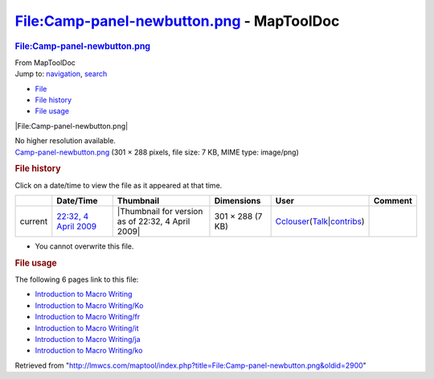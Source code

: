==========================================
File:Camp-panel-newbutton.png - MapToolDoc
==========================================

.. contents::
   :depth: 3
..

.. container:: noprint
   :name: mw-page-base

.. container:: noprint
   :name: mw-head-base

.. container:: mw-body
   :name: content

   .. container:: mw-indicators

   .. rubric:: File:Camp-panel-newbutton.png
      :name: firstHeading
      :class: firstHeading

   .. container:: mw-body-content
      :name: bodyContent

      .. container::
         :name: siteSub

         From MapToolDoc

      .. container::
         :name: contentSub

      .. container:: mw-jump
         :name: jump-to-nav

         Jump to: `navigation <#mw-head>`__, `search <#p-search>`__

      .. container::
         :name: mw-content-text

         -  `File <#file>`__
         -  `File history <#filehistory>`__
         -  `File usage <#filelinks>`__

         .. container:: fullImageLink
            :name: file

            |File:Camp-panel-newbutton.png|

            .. container:: mw-filepage-resolutioninfo

               No higher resolution available.

         .. container:: fullMedia

            `Camp-panel-newbutton.png </maptool/images/2/22/Camp-panel-newbutton.png>`__
            ‎(301 × 288 pixels, file size: 7 KB, MIME type: image/png)

         .. container:: mw-content-ltr
            :name: mw-imagepage-content

         .. rubric:: File history
            :name: filehistory

         .. container::
            :name: mw-imagepage-section-filehistory

            Click on a date/time to view the file as it appeared at that
            time.

            ======= ======================================================================= ================================================= ================ ====================================================================================================================================================================== =======
            \       Date/Time                                                               Thumbnail                                         Dimensions       User                                                                                                                                                                   Comment
            ======= ======================================================================= ================================================= ================ ====================================================================================================================================================================== =======
            current `22:32, 4 April 2009 </maptool/images/2/22/Camp-panel-newbutton.png>`__ |Thumbnail for version as of 22:32, 4 April 2009| 301 × 288 (7 KB) `Cclouser </rptools/wiki/User:Cclouser>`__\ (\ \ `Talk </rptools/wiki/User_talk:Cclouser>`__\ \ \|\ \ `contribs </rptools/wiki/Special:Contributions/Cclouser>`__\ \ )
            ======= ======================================================================= ================================================= ================ ====================================================================================================================================================================== =======

         -  You cannot overwrite this file.

         .. rubric:: File usage
            :name: filelinks

         .. container::
            :name: mw-imagepage-section-linkstoimage

            The following 6 pages link to this file:

            -  `Introduction to Macro
               Writing </rptools/wiki/Introduction_to_Macro_Writing>`__
            -  `Introduction to Macro
               Writing/Ko </rptools/wiki/Introduction_to_Macro_Writing/Ko>`__
            -  `Introduction to Macro
               Writing/fr </rptools/wiki/Introduction_to_Macro_Writing/fr>`__
            -  `Introduction to Macro
               Writing/it </rptools/wiki/Introduction_to_Macro_Writing/it>`__
            -  `Introduction to Macro
               Writing/ja </rptools/wiki/Introduction_to_Macro_Writing/ja>`__
            -  `Introduction to Macro
               Writing/ko </rptools/wiki/Introduction_to_Macro_Writing/ko>`__

      .. container:: printfooter

         Retrieved from
         "http://lmwcs.com/maptool/index.php?title=File:Camp-panel-newbutton.png&oldid=2900"

